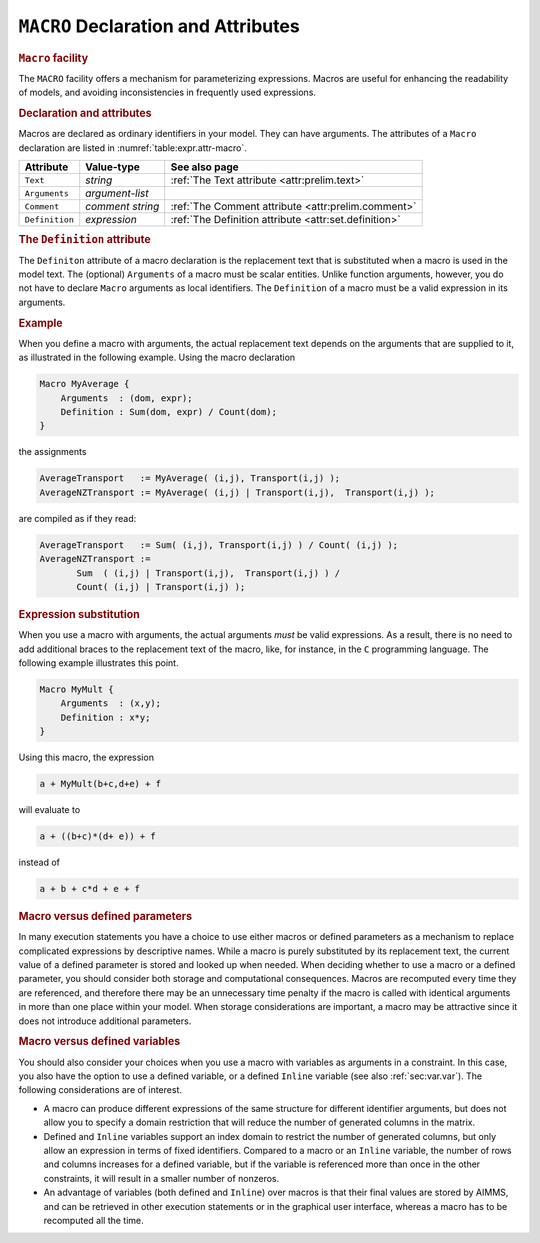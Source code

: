 .. _sec:expr.macro:

``MACRO`` Declaration and Attributes
====================================

.. rubric:: ``Macro`` facility

The ``MACRO`` facility offers a mechanism for parameterizing
expressions. Macros are useful for enhancing the readability of models,
and avoiding inconsistencies in frequently used expressions.

.. _macro:

.. rubric:: Declaration and attributes

Macros are declared as ordinary identifiers in your model. They can have
arguments. The attributes of a ``Macro`` declaration are listed in
:numref:`table:expr.attr-macro`.

.. _table:expr.attr-macro:

.. table:: 

	============== ================ =======================================================
	Attribute      Value-type       See also page
	============== ================ =======================================================
	``Text``       *string*         :ref:`The Text attribute <attr:prelim.text>`
	``Arguments``  *argument-list*     
	``Comment``    *comment string* :ref:`The Comment attribute <attr:prelim.comment>`
	``Definition`` *expression*     :ref:`The Definition attribute <attr:set.definition>`
	============== ================ =======================================================
	
.. _macro.definition:

.. _macro.arguments:

.. rubric:: The ``Definition`` attribute

The ``Definiton`` attribute of a macro declaration is the replacement
text that is substituted when a macro is used in the model text. The
(optional) ``Arguments`` of a macro must be scalar entities. Unlike
function arguments, however, you do not have to declare ``Macro``
arguments as local identifiers. The ``Definition`` of a macro must be a
valid expression in its arguments.

.. rubric:: Example

When you define a macro with arguments, the actual replacement text
depends on the arguments that are supplied to it, as illustrated in the
following example. Using the macro declaration

.. code-block:: aimms

	Macro MyAverage {
	    Arguments  : (dom, expr);
	    Definition : Sum(dom, expr) / Count(dom);
	}

the assignments

.. code-block:: aimms

	AverageTransport   := MyAverage( (i,j), Transport(i,j) );
	AverageNZTransport := MyAverage( (i,j) | Transport(i,j),  Transport(i,j) );

are compiled as if they read:

.. code-block:: aimms

	AverageTransport   := Sum( (i,j), Transport(i,j) ) / Count( (i,j) );
	AverageNZTransport :=
	       Sum  ( (i,j) | Transport(i,j),  Transport(i,j) ) /
	       Count( (i,j) | Transport(i,j) );

.. rubric:: Expression substitution

When you use a macro with arguments, the actual arguments *must* be
valid expressions. As a result, there is no need to add additional
braces to the replacement text of the macro, like, for instance, in the
``C`` programming language. The following example illustrates this
point.

.. code-block:: aimms

	Macro MyMult {
	    Arguments  : (x,y);
	    Definition : x*y;
	}

Using this macro, the expression

.. code-block:: aimms

	a + MyMult(b+c,d+e) + f

will evaluate to

.. code-block:: aimms

	a + ((b+c)*(d+ e)) + f

instead of

.. code-block:: aimms

	a + b + c*d + e + f

.. rubric:: Macro versus defined parameters

In many execution statements you have a choice to use either macros or
defined parameters as a mechanism to replace complicated expressions by
descriptive names. While a macro is purely substituted by its
replacement text, the current value of a defined parameter is stored and
looked up when needed. When deciding whether to use a macro or a defined
parameter, you should consider both storage and computational
consequences. Macros are recomputed every time they are referenced, and
therefore there may be an unnecessary time penalty if the macro is
called with identical arguments in more than one place within your
model. When storage considerations are important, a macro may be
attractive since it does not introduce additional parameters.

.. rubric:: Macro versus defined variables

You should also consider your choices when you use a macro with
variables as arguments in a constraint. In this case, you also have the
option to use a defined variable, or a defined ``Inline`` variable (see
also :ref:`sec:var.var`). The following considerations are of interest.

-  A macro can produce different expressions of the same structure for
   different identifier arguments, but does not allow you to specify a
   domain restriction that will reduce the number of generated columns
   in the matrix.

-  Defined and ``Inline`` variables support an index domain to restrict
   the number of generated columns, but only allow an expression in
   terms of fixed identifiers. Compared to a macro or an ``Inline``
   variable, the number of rows and columns increases for a defined
   variable, but if the variable is referenced more than once in the
   other constraints, it will result in a smaller number of nonzeros.

-  An advantage of variables (both defined and ``Inline``) over macros
   is that their final values are stored by AIMMS, and can be retrieved
   in other execution statements or in the graphical user interface,
   whereas a macro has to be recomputed all the time.